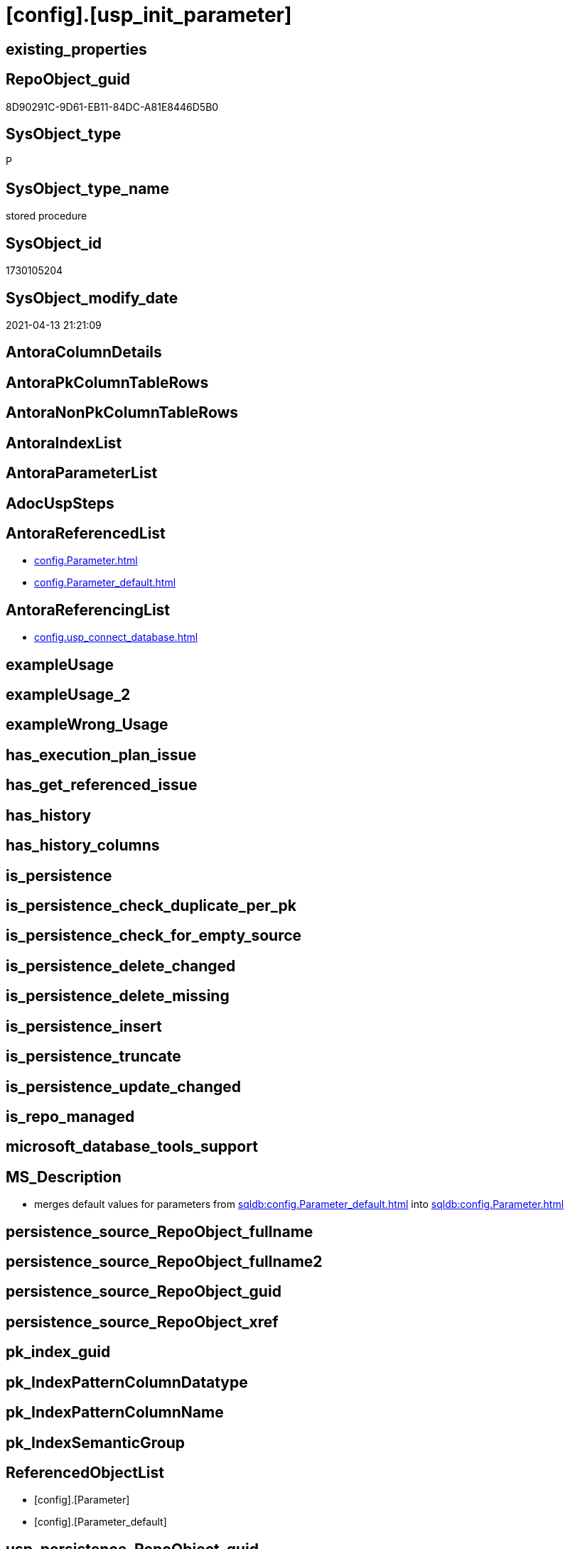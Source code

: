 = [config].[usp_init_parameter]

== existing_properties

// tag::existing_properties[]
:ExistsProperty--antorareferencedlist:
:ExistsProperty--antorareferencinglist:
:ExistsProperty--ms_description:
:ExistsProperty--referencedobjectlist:
:ExistsProperty--sql_modules_definition:
// end::existing_properties[]

== RepoObject_guid

// tag::RepoObject_guid[]
8D90291C-9D61-EB11-84DC-A81E8446D5B0
// end::RepoObject_guid[]

== SysObject_type

// tag::SysObject_type[]
P 
// end::SysObject_type[]

== SysObject_type_name

// tag::SysObject_type_name[]
stored procedure
// end::SysObject_type_name[]

== SysObject_id

// tag::SysObject_id[]
1730105204
// end::SysObject_id[]

== SysObject_modify_date

// tag::SysObject_modify_date[]
2021-04-13 21:21:09
// end::SysObject_modify_date[]

== AntoraColumnDetails

// tag::AntoraColumnDetails[]

// end::AntoraColumnDetails[]

== AntoraPkColumnTableRows

// tag::AntoraPkColumnTableRows[]

// end::AntoraPkColumnTableRows[]

== AntoraNonPkColumnTableRows

// tag::AntoraNonPkColumnTableRows[]

// end::AntoraNonPkColumnTableRows[]

== AntoraIndexList

// tag::AntoraIndexList[]

// end::AntoraIndexList[]

== AntoraParameterList

// tag::AntoraParameterList[]

// end::AntoraParameterList[]

== AdocUspSteps

// tag::adocuspsteps[]

// end::adocuspsteps[]


== AntoraReferencedList

// tag::antorareferencedlist[]
* xref:config.Parameter.adoc[]
* xref:config.Parameter_default.adoc[]
// end::antorareferencedlist[]


== AntoraReferencingList

// tag::antorareferencinglist[]
* xref:config.usp_connect_database.adoc[]
// end::antorareferencinglist[]


== exampleUsage

// tag::exampleusage[]

// end::exampleusage[]


== exampleUsage_2

// tag::exampleusage_2[]

// end::exampleusage_2[]


== exampleWrong_Usage

// tag::examplewrong_usage[]

// end::examplewrong_usage[]


== has_execution_plan_issue

// tag::has_execution_plan_issue[]

// end::has_execution_plan_issue[]


== has_get_referenced_issue

// tag::has_get_referenced_issue[]

// end::has_get_referenced_issue[]


== has_history

// tag::has_history[]

// end::has_history[]


== has_history_columns

// tag::has_history_columns[]

// end::has_history_columns[]


== is_persistence

// tag::is_persistence[]

// end::is_persistence[]


== is_persistence_check_duplicate_per_pk

// tag::is_persistence_check_duplicate_per_pk[]

// end::is_persistence_check_duplicate_per_pk[]


== is_persistence_check_for_empty_source

// tag::is_persistence_check_for_empty_source[]

// end::is_persistence_check_for_empty_source[]


== is_persistence_delete_changed

// tag::is_persistence_delete_changed[]

// end::is_persistence_delete_changed[]


== is_persistence_delete_missing

// tag::is_persistence_delete_missing[]

// end::is_persistence_delete_missing[]


== is_persistence_insert

// tag::is_persistence_insert[]

// end::is_persistence_insert[]


== is_persistence_truncate

// tag::is_persistence_truncate[]

// end::is_persistence_truncate[]


== is_persistence_update_changed

// tag::is_persistence_update_changed[]

// end::is_persistence_update_changed[]


== is_repo_managed

// tag::is_repo_managed[]

// end::is_repo_managed[]


== microsoft_database_tools_support

// tag::microsoft_database_tools_support[]

// end::microsoft_database_tools_support[]


== MS_Description

// tag::ms_description[]

* merges default values for parameters from xref:sqldb:config.Parameter_default.adoc[] into xref:sqldb:config.Parameter.adoc[]
// end::ms_description[]


== persistence_source_RepoObject_fullname

// tag::persistence_source_repoobject_fullname[]

// end::persistence_source_repoobject_fullname[]


== persistence_source_RepoObject_fullname2

// tag::persistence_source_repoobject_fullname2[]

// end::persistence_source_repoobject_fullname2[]


== persistence_source_RepoObject_guid

// tag::persistence_source_repoobject_guid[]

// end::persistence_source_repoobject_guid[]


== persistence_source_RepoObject_xref

// tag::persistence_source_repoobject_xref[]

// end::persistence_source_repoobject_xref[]


== pk_index_guid

// tag::pk_index_guid[]

// end::pk_index_guid[]


== pk_IndexPatternColumnDatatype

// tag::pk_indexpatterncolumndatatype[]

// end::pk_indexpatterncolumndatatype[]


== pk_IndexPatternColumnName

// tag::pk_indexpatterncolumnname[]

// end::pk_indexpatterncolumnname[]


== pk_IndexSemanticGroup

// tag::pk_indexsemanticgroup[]

// end::pk_indexsemanticgroup[]


== ReferencedObjectList

// tag::referencedobjectlist[]
* [config].[Parameter]
* [config].[Parameter_default]
// end::referencedobjectlist[]


== usp_persistence_RepoObject_guid

// tag::usp_persistence_repoobject_guid[]

// end::usp_persistence_repoobject_guid[]


== UspParameters

// tag::uspparameters[]

// end::uspparameters[]


== sql_modules_definition

// tag::sql_modules_definition[]
[source,sql]
----
/*
<<property_start>>MS_Description
* merges default values for parameters from xref:sqldb:config.Parameter_default.adoc[] into xref:sqldb:config.Parameter.adoc[]
<<property_end>>
*/
CREATE Procedure [config].[usp_init_parameter]
As
--
Insert Into [config].Parameter
(
    Parameter_name
  , sub_Parameter
  , Parameter_desciption
  , Parameter_default_value
)
Select
    Parameter_name
  , sub_Parameter
  , Parameter_desciption
  , Parameter_default_value
From
    config.Parameter_default As T1
Where
    Not Exists
(
    Select
        1
    From
        [config].Parameter As target
    Where
        target.Parameter_name    = T1.Parameter_name
        And target.sub_Parameter = T1.sub_Parameter
);

Update
    T2
Set
    T2.Parameter_desciption = source.Parameter_desciption
  , T2.Parameter_default_value = source.Parameter_default_value
From
    [config].Parameter               As T2
    Inner Join
        config.Parameter_default As source
            On
            source.Parameter_name    = T2.Parameter_name
            And source.sub_Parameter = T2.sub_Parameter
Where
    T2.Parameter_desciption       <> source.Parameter_desciption
    Or
    (
        T2.Parameter_desciption Is Null
        And Not source.Parameter_desciption Is Null
    )
    Or
    (
        Not T2.Parameter_desciption Is Null
        And source.Parameter_desciption Is Null
    )
    Or T2.Parameter_default_value <> source.Parameter_default_value
    Or
    (
        T2.Parameter_default_value Is Null
        And Not source.Parameter_default_value Is Null
    )
    Or
    (
        Not T2.Parameter_default_value Is Null
        And source.Parameter_default_value Is Null
    );

----
// end::sql_modules_definition[]


